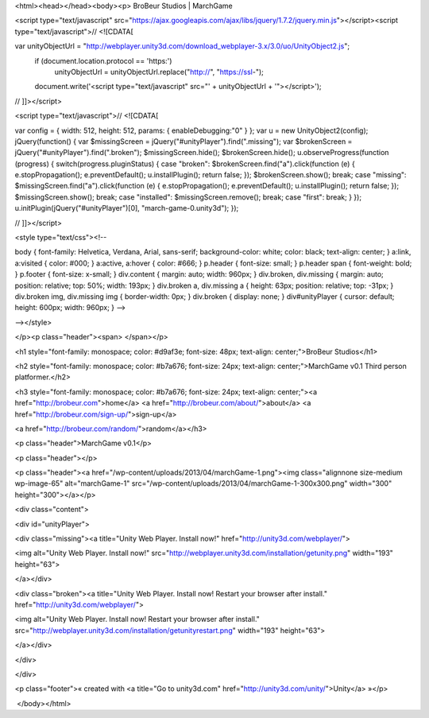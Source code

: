 <html><head></head><body><p>
BroBeur Studios | MarchGame

<script type="text/javascript" src="https://ajax.googleapis.com/ajax/libs/jquery/1.7.2/jquery.min.js"></script><script type="text/javascript">// <![CDATA[

var unityObjectUrl = "http://webplayer.unity3d.com/download_webplayer-3.x/3.0/uo/UnityObject2.js";
		if (document.location.protocol == 'https:')
			unityObjectUrl = unityObjectUrl.replace("http://", "https://ssl-");
		document.write('<script type="text\/javascript" src="' + unityObjectUrl + '"><\/script>');
// ]]></script>

<script type="text/javascript">// <![CDATA[

var config = { 				width: 512,  				height: 512, 				params: { enableDebugging:"0" } 				 			}; 			var u = new UnityObject2(config); 			jQuery(function() { 				var $missingScreen = jQuery("#unityPlayer").find(".missing"); 				var $brokenScreen = jQuery("#unityPlayer").find(".broken"); 				$missingScreen.hide(); 				$brokenScreen.hide(); 				 				u.observeProgress(function (progress) { 					switch(progress.pluginStatus) { 						case "broken": 							$brokenScreen.find("a").click(function (e) { 								e.stopPropagation(); 								e.preventDefault(); 								u.installPlugin(); 								return false; 							}); 							$brokenScreen.show(); 						break; 						case "missing": 							$missingScreen.find("a").click(function (e) { 								e.stopPropagation(); 								e.preventDefault(); 								u.installPlugin(); 								return false; 							}); 							$missingScreen.show(); 						break; 						case "installed": 							$missingScreen.remove(); 						break; 						case "first": 						break; 					} 				}); 				u.initPlugin(jQuery("#unityPlayer")[0], "march-game-0.unity3d"); 			});

// ]]></script>



<style type="text/css"><!--

body { 			font-family: Helvetica, Verdana, Arial, sans-serif; 			background-color: white; 			color: black; 			text-align: center; 		} 		a:link, a:visited { 			color: #000; 		} 		a:active, a:hover { 			color: #666; 		} 		p.header { 			font-size: small; 		} 		p.header span { 			font-weight: bold; 		} 		p.footer { 			font-size: x-small; 		} 		div.content { 			margin: auto; 			width: 960px; 		} 		div.broken, 		div.missing { 			margin: auto; 			position: relative; 			top: 50%; 			width: 193px; 		} 		div.broken a, 		div.missing a { 			height: 63px; 			position: relative; 			top: -31px; 		} 		div.broken img, 		div.missing img { 			border-width: 0px; 		} 		div.broken { 			display: none; 		} 		div#unityPlayer { 			cursor: default; 			height: 600px; 			width: 960px; 		} 		-->

--></style> 

</p><p class="header"><span> </span></p>



<h1 style="font-family: monospace; color: #d9af3e; font-size: 48px; text-align: center;">BroBeur Studios</h1>

<h2 style="font-family: monospace; color: #b7a676; font-size: 24px; text-align: center;">MarchGame v0.1 Third person platformer.</h2>

<h3 style="font-family: monospace; color: #b7a676; font-size: 24px; text-align: center;"><a href="http://brobeur.com">home</a> <a href="http://brobeur.com/about/">about</a> <a href="http://brobeur.com/sign-up/">sign-up</a>

<a href="http://brobeur.com/random/">random</a></h3>

 

<p class="header">MarchGame v0.1</p>

<p class="header"></p>

<p class="header"><a href="/wp-content/uploads/2013/04/marchGame-1.png"><img class="alignnone size-medium wp-image-65" alt="marchGame-1" src="/wp-content/uploads/2013/04/marchGame-1-300x300.png" width="300" height="300"></a></p>



<div class="content">

<div id="unityPlayer">

<div class="missing"><a title="Unity Web Player. Install now!" href="http://unity3d.com/webplayer/">

<img alt="Unity Web Player. Install now!" src="http://webplayer.unity3d.com/installation/getunity.png" width="193" height="63">

</a></div>

<div class="broken"><a title="Unity Web Player. Install now! Restart your browser after install." href="http://unity3d.com/webplayer/">

<img alt="Unity Web Player. Install now! Restart your browser after install." src="http://webplayer.unity3d.com/installation/getunityrestart.png" width="193" height="63">

</a></div>

</div>

</div>

<p class="footer">« created with <a title="Go to unity3d.com" href="http://unity3d.com/unity/">Unity</a> »</p>

 </body></html>